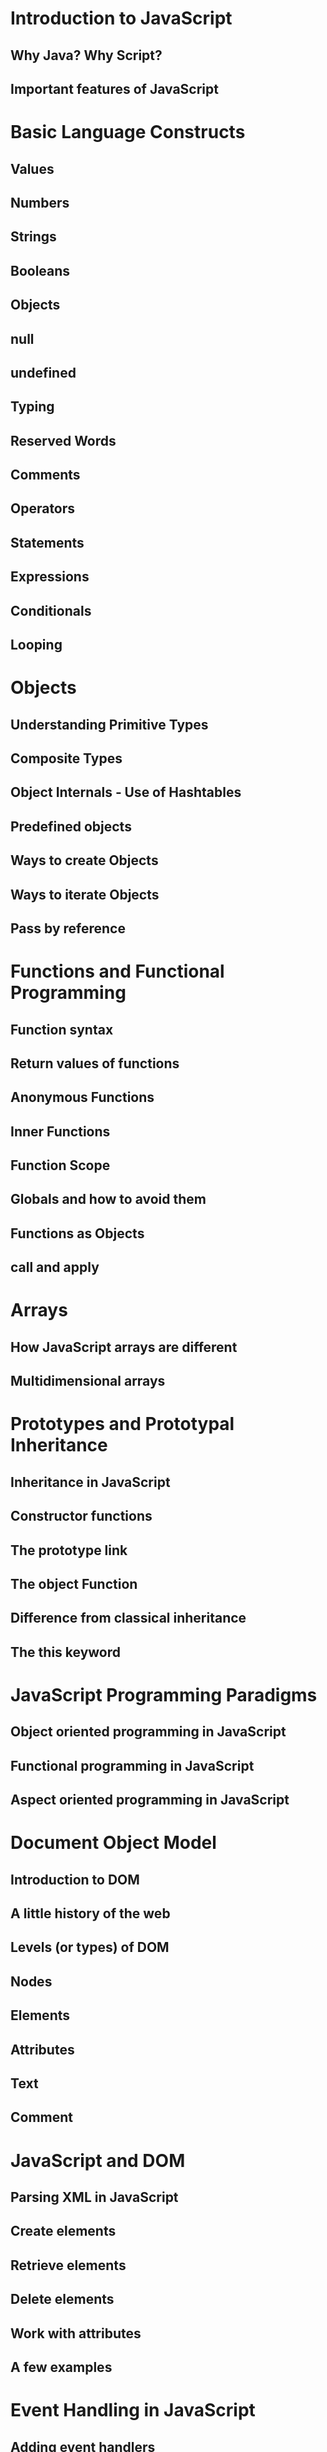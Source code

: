 * Introduction to JavaScript
** Why Java? Why Script?
** Important features of JavaScript
* Basic Language Constructs
** Values
** Numbers
** Strings
** Booleans
** Objects
** null
** undefined
** Typing
** Reserved Words
** Comments
** Operators
** Statements
** Expressions
** Conditionals
** Looping
* Objects
** Understanding Primitive Types
** Composite Types
** Object Internals ‐ Use of Hashtables
** Predefined objects
** Ways to create Objects
** Ways to iterate Objects
** Pass by reference
* Functions and Functional Programming
** Function syntax
** Return values of functions
** Anonymous Functions
** Inner Functions
** Function Scope
** Globals and how to avoid them
** Functions as Objects
** call and apply
* Arrays
** How JavaScript arrays are different
** Multidimensional arrays
* Prototypes and Prototypal Inheritance
** Inheritance in JavaScript
** Constructor functions
** The prototype link
** The object Function
** Difference from classical inheritance
** The this keyword
* JavaScript Programming Paradigms
** Object oriented programming in JavaScript
** Functional programming in JavaScript
** Aspect oriented programming in JavaScript
* Document Object Model
** Introduction to DOM
** A little history of the web
** Levels (or types) of DOM
** Nodes
** Elements
** Attributes
** Text
** Comment
* JavaScript and DOM
** Parsing XML in JavaScript
** Create elements
** Retrieve elements
** Delete elements
** Work with attributes
** A few examples
* Event Handling in JavaScript
** Adding event handlers
** Asynchronous handling of events with callbacks
** Event bubbling
** Event capturing
* JavaScript Libraries
** The need for libraries
** Handling cross-browser issues with JS libraries
** jQuery
** Node.js
* AJAX and XMLHttpRequest
** The components - XMLHttp, JavaScript, XML (or JSON) and DOM
** Intelligent clients with AJAX
** Examples of AJAX usage
* Data Formats
** What are data formats?
** Difference from data structures
** Serialization and deserialization
** Maps as generic data containers
